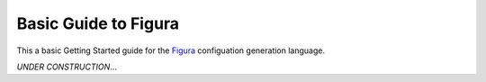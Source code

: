 ========================
Basic Guide to Figura
========================

This a basic Getting Started guide for the `Figura`_ configuation generation language.

*UNDER CONSTRUCTION*...

.. _Figura: figura.html

